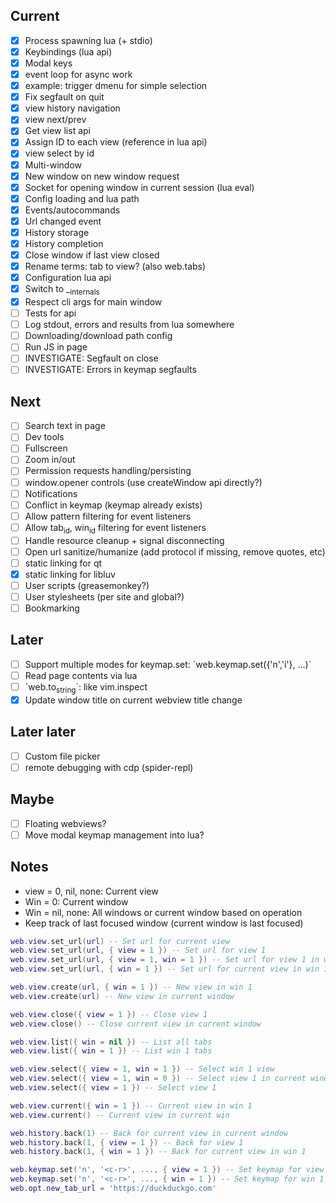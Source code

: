 ** Current
- [X] Process spawning lua (+ stdio)
- [X] Keybindings (lua api)
- [X] Modal keys
- [X] event loop for async work
- [X] example: trigger dmenu for simple selection
- [X] Fix segfault on quit
- [X] view history navigation
- [X] view next/prev
- [X] Get view list api
- [X] Assign ID to each view (reference in lua api)
- [X] view select by id
- [X] Multi-window
- [X] New window on new window request
- [X] Socket for opening window in current session (lua eval)
- [X] Config loading and lua path
- [X] Events/autocommands
- [X] Url changed event
- [X] History storage
- [X] History completion
- [X] Close window if last view closed
- [X] Rename terms: tab to view? (also web.tabs)
- [X] Configuration lua api
- [X] Switch to __internals
- [X] Respect cli args for main window
- [ ] Tests for api
- [ ] Log stdout, errors and results from lua somewhere
- [ ] Downloading/download path config
- [ ] Run JS in page
- [ ] INVESTIGATE: Segfault on close
- [ ] INVESTIGATE: Errors in keymap segfaults

** Next
- [ ] Search text in page
- [ ] Dev tools
- [ ] Fullscreen
- [ ] Zoom in/out
- [ ] Permission requests handling/persisting
- [ ] window.opener controls (use createWindow api directly?)
- [ ] Notifications
- [ ] Conflict in keymap (keymap already exists)
- [ ] Allow pattern filtering for event listeners
- [ ] Allow tab_id, win_id filtering for event listeners
- [ ] Handle resource cleanup + signal disconnecting
- [ ] Open url sanitize/humanize (add protocol if missing, remove quotes, etc)
- [ ] static linking for qt
- [X] static linking for libluv
- [ ] User scripts (greasemonkey?)
- [ ] User stylesheets (per site and global?)
- [ ] Bookmarking

** Later
- [ ] Support multiple modes for keymap.set: `web.keymap.set({'n','i'}, ...)`
- [ ] Read page contents via lua
- [ ] `web.to_string`: like vim.inspect
- [X] Update window title on current webview title change

** Later later
- [ ] Custom file picker
- [ ] remote debugging with cdp (spider-repl)

** Maybe
- [ ] Floating webviews?
- [ ] Move modal keymap management into lua?

** Notes
- view = 0, nil, none: Current view
- Win = 0: Current window
- Win = nil, none: All windows or current window based on operation
- Keep track of last focused window (current window is last focused)
#+begin_src lua
web.view.set_url(url) -- Set url for current view
web.view.set_url(url, { view = 1 }) -- Set url for view 1
web.view.set_url(url, { view = 1, win = 1 }) -- Set url for view 1 in win 1
web.view.set_url(url, { win = 1 }) -- Set url for current view in win 1

web.view.create(url, { win = 1 }) -- New view in win 1
web.view.create(url) -- New view in current window

web.view.close({ view = 1 }) -- Close view 1
web.view.close() -- Close current view in current window

web.view.list({ win = nil }) -- List all tabs
web.view.list({ win = 1 }) -- List win 1 tabs

web.view.select({ view = 1, win = 1 }) -- Select win 1 view
web.view.select({ view = 1, win = 0 }) -- Select view 1 in current window
web.view.select({ view = 1 }) -- Select view 1

web.view.current({ win = 1 }) -- Current view in win 1
web.view.current() -- Current view in current win

web.history.back(1) -- Back for current view in current window
web.history.back(1, { view = 1 }) -- Back for view 1
web.history.back(1, { win = 1 }) -- Back for current view in win 1

web.keymap.set('n', '<c-r>', ..., { view = 1 }) -- Set keymap for view 1
web.keymap.set('n', '<c-r>', ..., { win = 1 }) -- Set keymap for win 1
web.opt.new_tab_url = 'https://duckduckgo.com'
#+end_src
